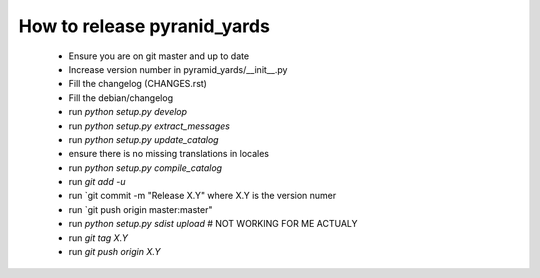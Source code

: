 ============================
How to release pyranid_yards
============================


 * Ensure you are on git master and up to date
 * Increase version number in pyramid_yards/__init__.py
 * Fill the changelog (CHANGES.rst)
 * Fill the debian/changelog
 * run `python setup.py develop`
 * run `python setup.py extract_messages`
 * run `python setup.py update_catalog`
 * ensure there is no missing translations in locales
 * run `python setup.py compile_catalog`
 * run `git add -u`
 * run `git commit -m "Release X.Y" where X.Y is the version numer
 * run `git push origin master:master"
 * run `python setup.py sdist upload`  # NOT WORKING FOR ME ACTUALY
 * run `git tag X.Y`
 * run `git push origin X.Y`
 